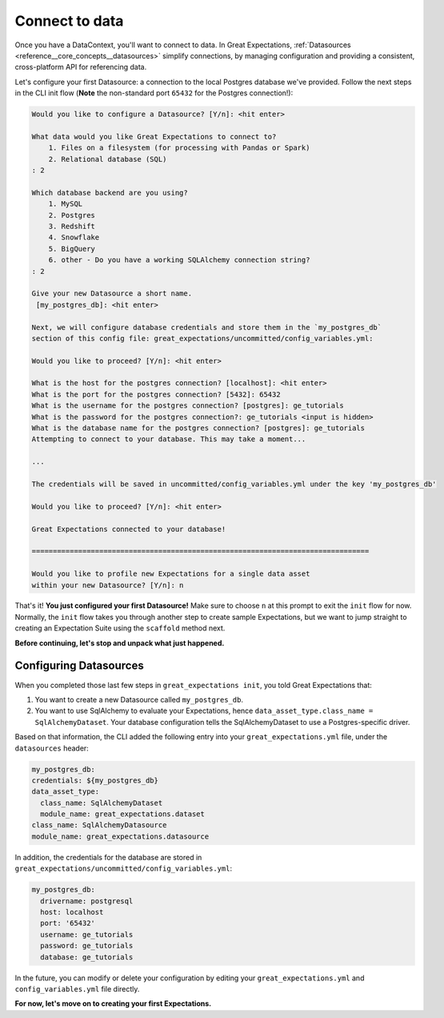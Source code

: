 .. _tutorials__getting_started__connect_to_data:

Connect to data
===============

Once you have a DataContext, you'll want to connect to data.  In Great Expectations, :ref:`Datasources <reference__core_concepts__datasources>` simplify connections, by managing configuration and providing a consistent, cross-platform API for referencing data.

Let's configure your first Datasource: a connection to the local Postgres database we've provided. Follow the next steps in the CLI init flow (**Note** the non-standard port ``65432`` for the Postgres connection!):
    
.. code-block:: bash
    
    Would you like to configure a Datasource? [Y/n]: <hit enter>
    
    What data would you like Great Expectations to connect to?
        1. Files on a filesystem (for processing with Pandas or Spark)
        2. Relational database (SQL)
    : 2
    
    Which database backend are you using?
        1. MySQL
        2. Postgres
        3. Redshift
        4. Snowflake
        5. BigQuery
        6. other - Do you have a working SQLAlchemy connection string?
    : 2
    
    Give your new Datasource a short name.
     [my_postgres_db]: <hit enter>
    
    Next, we will configure database credentials and store them in the `my_postgres_db`
    section of this config file: great_expectations/uncommitted/config_variables.yml:

    Would you like to proceed? [Y/n]: <hit enter>

    What is the host for the postgres connection? [localhost]: <hit enter>
    What is the port for the postgres connection? [5432]: 65432
    What is the username for the postgres connection? [postgres]: ge_tutorials
    What is the password for the postgres connection?: ge_tutorials <input is hidden>
    What is the database name for the postgres connection? [postgres]: ge_tutorials
    Attempting to connect to your database. This may take a moment...

    ...

    The credentials will be saved in uncommitted/config_variables.yml under the key 'my_postgres_db'

    Would you like to proceed? [Y/n]: <hit enter>

    Great Expectations connected to your database!

    ================================================================================

    Would you like to profile new Expectations for a single data asset
    within your new Datasource? [Y/n]: n

That's it! **You just configured your first Datasource!** Make sure to choose ``n`` at this prompt to exit the ``init`` flow for now. Normally, the ``init`` flow takes you through another step to create sample Expectations, but we want to jump straight to creating an Expectation Suite using the ``scaffold`` method next.

**Before continuing, let's stop and unpack what just happened.**


Configuring Datasources
-----------------------

When you completed those last few steps in ``great_expectations init``, you told Great Expectations that:

1. You want to create a new Datasource called ``my_postgres_db``.
2. You want to use SqlAlchemy to evaluate your Expectations, hence ``data_asset_type.class_name = SqlAlchemyDataset``. Your database configuration tells the SqlAlchemyDataset to use a Postgres-specific driver.

Based on that information, the CLI added the following entry into your ``great_expectations.yml`` file, under the ``datasources`` header:

.. code-block:: yaml

    my_postgres_db:
    credentials: ${my_postgres_db}
    data_asset_type:
      class_name: SqlAlchemyDataset
      module_name: great_expectations.dataset
    class_name: SqlAlchemyDatasource
    module_name: great_expectations.datasource

In addition, the credentials for the database are stored in ``great_expectations/uncommitted/config_variables.yml``:

.. code-block:: yaml

    my_postgres_db:
      drivername: postgresql
      host: localhost
      port: '65432'
      username: ge_tutorials
      password: ge_tutorials
      database: ge_tutorials

In the future, you can modify or delete your configuration by editing your ``great_expectations.yml`` and ``config_variables.yml`` file directly.

**For now, let's move on to creating your first Expectations.**

